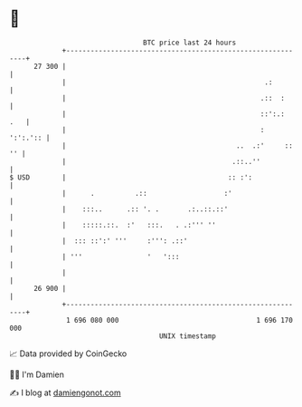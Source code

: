 * 👋

#+begin_example
                                    BTC price last 24 hours                    
                +------------------------------------------------------------+ 
         27 300 |                                                            | 
                |                                                 .:         | 
                |                                                .::  :      | 
                |                                                ::':.:  .   | 
                |                                                :  ':':.':: | 
                |                                          ..  .:'     :: '' | 
                |                                         .::..''            | 
   $ USD        |                                        :: :':              | 
                |      .          .::                   :'                   | 
                |    :::..      .:: '. .       .:..::.::'                    | 
                |    :::::.::.  :'   :::.   . .:''' ''                       | 
                |  ::: ::':' '''     :''': .::'                              | 
                | '''                '   ':::                                | 
                |                                                            | 
         26 900 |                                                            | 
                +------------------------------------------------------------+ 
                 1 696 080 000                                  1 696 170 000  
                                        UNIX timestamp                         
#+end_example
📈 Data provided by CoinGecko

🧑‍💻 I'm Damien

✍️ I blog at [[https://www.damiengonot.com][damiengonot.com]]
